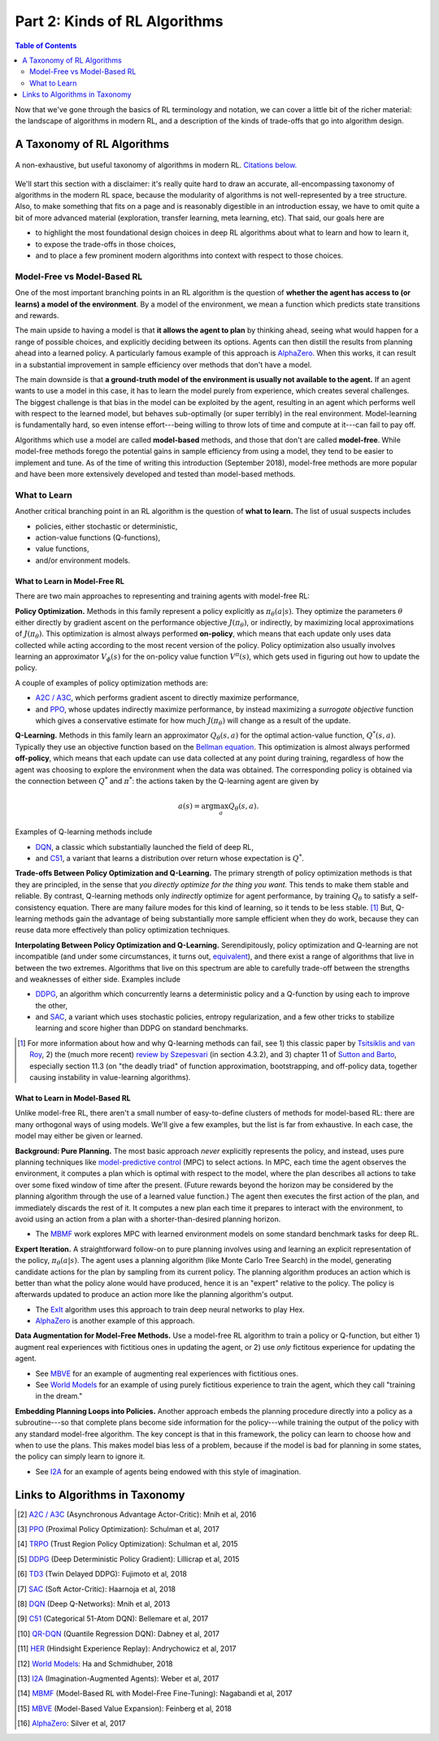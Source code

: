 ==============================
Part 2: Kinds of RL Algorithms
==============================

.. contents:: Table of Contents
    :depth: 2

Now that we've gone through the basics of RL terminology and notation, we can cover a little bit of the richer material: the landscape of algorithms in modern RL, and a description of the kinds of trade-offs that go into algorithm design.

A Taxonomy of RL Algorithms
===========================

.. figure:: ../images/rl_algorithms_9_15.svg
    :align: center

    A non-exhaustive, but useful taxonomy of algorithms in modern RL. `Citations below.`_

We'll start this section with a disclaimer: it's really quite hard to draw an accurate, all-encompassing taxonomy of algorithms in the modern RL space, because the modularity of algorithms is not well-represented by a tree structure. Also, to make something that fits on a page and is reasonably digestible in an introduction essay, we have to omit quite a bit of more advanced material (exploration, transfer learning, meta learning, etc). That said, our goals here are 

* to highlight the most foundational design choices in deep RL algorithms about what to learn and how to learn it,
* to expose the trade-offs in those choices,
* and to place a few prominent modern algorithms into context with respect to those choices.

Model-Free vs Model-Based RL
----------------------------

One of the most important branching points in an RL algorithm is the question of **whether the agent has access to (or learns) a model of the environment**. By a model of the environment, we mean a function which predicts state transitions and rewards. 

The main upside to having a model is that **it allows the agent to plan** by thinking ahead, seeing what would happen for a range of possible choices, and explicitly deciding between its options. Agents can then distill the results from planning ahead into a learned policy. A particularly famous example of this approach is `AlphaZero`_. When this works, it can result in a substantial improvement in sample efficiency over methods that don't have a model.

The main downside is that **a ground-truth model of the environment is usually not available to the agent.** If an agent wants to use a model in this case, it has to learn the model purely from experience, which creates several challenges. The biggest challenge is that bias in the model can be exploited by the agent, resulting in an agent which performs well with respect to the learned model, but behaves sub-optimally (or super terribly) in the real environment. Model-learning is fundamentally hard, so even intense effort---being willing to throw lots of time and compute at it---can fail to pay off. 

Algorithms which use a model are called **model-based** methods, and those that don't are called **model-free**. While model-free methods forego the potential gains in sample efficiency from using a model, they tend to be easier to implement and tune. As of the time of writing this introduction (September 2018), model-free methods are more popular and have been more extensively developed and tested than model-based methods.


What to Learn
-------------

Another critical branching point in an RL algorithm is the question of **what to learn.** The list of usual suspects includes

* policies, either stochastic or deterministic,
* action-value functions (Q-functions),
* value functions,
* and/or environment models.



What to Learn in Model-Free RL
^^^^^^^^^^^^^^^^^^^^^^^^^^^^^^

There are two main approaches to representing and training agents with model-free RL:

**Policy Optimization.** Methods in this family represent a policy explicitly as :math:`\pi_{\theta}(a|s)`. They optimize the parameters :math:`\theta` either directly by gradient ascent on the performance objective :math:`J(\pi_{\theta})`,  or indirectly, by maximizing local approximations of :math:`J(\pi_{\theta})`. This optimization is almost always performed **on-policy**, which means that each update only uses data collected while acting according to the most recent version of the policy. Policy optimization also usually involves learning an approximator :math:`V_{\phi}(s)` for the on-policy value function :math:`V^{\pi}(s)`, which gets used in figuring out how to update the policy.

A couple of examples of policy optimization methods are:

* `A2C / A3C`_, which performs gradient ascent to directly maximize performance,
* and `PPO`_, whose updates indirectly maximize performance, by instead maximizing a *surrogate objective* function which gives a conservative estimate for how much :math:`J(\pi_{\theta})` will change as a result of the update. 

**Q-Learning.** Methods in this family learn an approximator :math:`Q_{\theta}(s,a)` for the optimal action-value function, :math:`Q^*(s,a)`. Typically they use an objective function based on the `Bellman equation`_. This optimization is almost always performed **off-policy**, which means that each update can use data collected at any point during training, regardless of how the agent was choosing to explore the environment when the data was obtained. The corresponding policy is obtained via the connection between :math:`Q^*` and :math:`\pi^*`: the actions taken by the Q-learning agent are given by 

.. math::
    
    a(s) = \arg \max_a Q_{\theta}(s,a).

Examples of Q-learning methods include

* `DQN`_, a classic which substantially launched the field of deep RL,
* and `C51`_, a variant that learns a distribution over return whose expectation is :math:`Q^*`.

**Trade-offs Between Policy Optimization and Q-Learning.** The primary strength of policy optimization methods is that they are principled, in the sense that *you directly optimize for the thing you want.* This tends to make them stable and reliable. By contrast, Q-learning methods only *indirectly* optimize for agent performance, by training :math:`Q_{\theta}` to satisfy a self-consistency equation. There are many failure modes for this kind of learning, so it tends to be less stable. [1]_ But, Q-learning methods gain the advantage of being substantially more sample efficient when they do work, because they can reuse data more effectively than policy optimization techniques. 

**Interpolating Between Policy Optimization and Q-Learning.** Serendipitously, policy optimization and Q-learning are not incompatible (and under some circumstances, it turns out, `equivalent`_), and there exist a range of algorithms that live in between the two extremes. Algorithms that live on this spectrum are able to carefully trade-off between the strengths and weaknesses of either side. Examples include

* `DDPG`_, an algorithm which concurrently learns a deterministic policy and a Q-function by using each to improve the other,
* and `SAC`_, a variant which uses stochastic policies, entropy regularization, and a few other tricks to stabilize learning and score higher than DDPG on standard benchmarks.



.. [1] For more information about how and why Q-learning methods can fail, see 1) this classic paper by `Tsitsiklis and van Roy`_, 2) the (much more recent) `review by Szepesvari`_ (in section 4.3.2), and 3) chapter 11 of `Sutton and Barto`_, especially section 11.3 (on "the deadly triad" of function approximation, bootstrapping, and off-policy data, together causing instability in value-learning algorithms).


.. _`Bellman equation`: ../spinningup/rl_intro.html#bellman-equations
.. _`Tsitsiklis and van Roy`: http://web.mit.edu/jnt/www/Papers/J063-97-bvr-td.pdf
.. _`review by Szepesvari`: https://sites.ualberta.ca/~szepesva/papers/RLAlgsInMDPs.pdf
.. _`Sutton and Barto`: https://drive.google.com/file/d/1xeUDVGWGUUv1-ccUMAZHJLej2C7aAFWY/view
.. _`equivalent`: https://arxiv.org/abs/1704.06440

What to Learn in Model-Based RL
^^^^^^^^^^^^^^^^^^^^^^^^^^^^^^^

Unlike model-free RL, there aren't a small number of easy-to-define clusters of methods for model-based RL: there are many orthogonal ways of using models. We'll give a few examples, but the list is far from exhaustive. In each case, the model may either be given or learned. 

**Background: Pure Planning.** The most basic approach *never* explicitly represents the policy, and instead, uses pure planning techniques like `model-predictive control`_ (MPC) to select actions. In MPC, each time the agent observes the environment, it computes a plan which is optimal with respect to the model, where the plan describes all actions to take over some fixed window of time after the present. (Future rewards beyond the horizon may be considered by the planning algorithm through the use of a learned value function.) The agent then executes the first action of the plan, and immediately discards the rest of it. It computes a new plan each time it prepares to interact with the environment, to avoid using an action from a plan with a shorter-than-desired planning horizon.

* The `MBMF`_ work explores MPC with learned environment models on some standard benchmark tasks for deep RL.

**Expert Iteration.** A straightforward follow-on to pure planning involves using and learning an explicit representation of the policy, :math:`\pi_{\theta}(a|s)`. The agent uses a planning algorithm (like Monte Carlo Tree Search) in the model, generating candidate actions for the plan by sampling from its current policy. The planning algorithm produces an action which is better than what the policy alone would have produced, hence it is an "expert" relative to the policy. The policy is afterwards updated to produce an action more like the planning algorithm's output.

* The `ExIt`_ algorithm uses this approach to train deep neural networks to play Hex.
* `AlphaZero`_ is another example of this approach.

**Data Augmentation for Model-Free Methods.** Use a model-free RL algorithm to train a policy or Q-function, but either 1) augment real experiences with fictitious ones in updating the agent, or 2) use *only* fictitous experience for updating the agent. 

* See `MBVE`_ for an example of augmenting real experiences with fictitious ones.
* See `World Models`_ for an example of using purely fictitious experience to train the agent, which they call "training in the dream."

**Embedding Planning Loops into Policies.** Another approach embeds the planning procedure directly into a policy as a subroutine---so that complete plans become side information for the policy---while training the output of the policy with any standard model-free algorithm. The key concept is that in this framework, the policy can learn to choose how and when to use the plans. This makes model bias less of a problem, because if the model is bad for planning in some states, the policy can simply learn to ignore it.

* See `I2A`_ for an example of agents being endowed with this style of imagination.

.. _`model-predictive control`: https://en.wikipedia.org/wiki/Model_predictive_control
.. _`ExIt`: https://arxiv.org/abs/1705.08439
.. _`World Models`: https://worldmodels.github.io/



Links to Algorithms in Taxonomy
===============================

.. _`Citations below.`: 

.. [#] `A2C / A3C <https://arxiv.org/abs/1602.01783>`_ (Asynchronous Advantage Actor-Critic): Mnih et al, 2016
.. [#] `PPO <https://arxiv.org/abs/1707.06347>`_ (Proximal Policy Optimization): Schulman et al, 2017 
.. [#] `TRPO <https://arxiv.org/abs/1502.05477>`_ (Trust Region Policy Optimization): Schulman et al, 2015
.. [#] `DDPG <https://arxiv.org/abs/1509.02971>`_ (Deep Deterministic Policy Gradient): Lillicrap et al, 2015
.. [#] `TD3 <https://arxiv.org/abs/1802.09477>`_ (Twin Delayed DDPG): Fujimoto et al, 2018
.. [#] `SAC <https://arxiv.org/abs/1801.01290>`_ (Soft Actor-Critic): Haarnoja et al, 2018
.. [#] `DQN <https://www.cs.toronto.edu/~vmnih/docs/dqn.pdf>`_ (Deep Q-Networks): Mnih et al, 2013
.. [#] `C51 <https://arxiv.org/abs/1707.06887>`_ (Categorical 51-Atom DQN): Bellemare et al, 2017
.. [#] `QR-DQN <https://arxiv.org/abs/1710.10044>`_ (Quantile Regression DQN): Dabney et al, 2017
.. [#] `HER <https://arxiv.org/abs/1707.01495>`_ (Hindsight Experience Replay): Andrychowicz et al, 2017
.. [#] `World Models`_: Ha and Schmidhuber, 2018
.. [#] `I2A <https://arxiv.org/abs/1707.06203>`_ (Imagination-Augmented Agents): Weber et al, 2017 
.. [#] `MBMF <https://sites.google.com/view/mbmf>`_ (Model-Based RL with Model-Free Fine-Tuning): Nagabandi et al, 2017 
.. [#] `MBVE <https://arxiv.org/abs/1803.00101>`_ (Model-Based Value Expansion): Feinberg et al, 2018
.. [#] `AlphaZero <https://arxiv.org/abs/1712.01815>`_: Silver et al, 2017 
